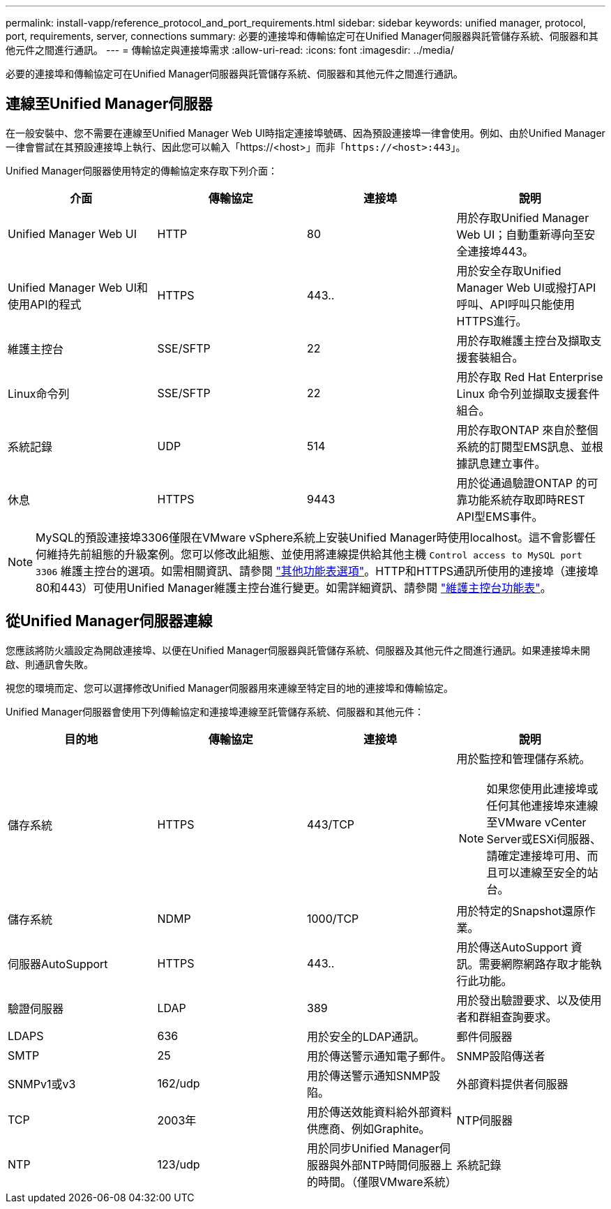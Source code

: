 ---
permalink: install-vapp/reference_protocol_and_port_requirements.html 
sidebar: sidebar 
keywords: unified manager, protocol, port, requirements, server, connections 
summary: 必要的連接埠和傳輸協定可在Unified Manager伺服器與託管儲存系統、伺服器和其他元件之間進行通訊。 
---
= 傳輸協定與連接埠需求
:allow-uri-read: 
:icons: font
:imagesdir: ../media/


[role="lead"]
必要的連接埠和傳輸協定可在Unified Manager伺服器與託管儲存系統、伺服器和其他元件之間進行通訊。



== 連線至Unified Manager伺服器

在一般安裝中、您不需要在連線至Unified Manager Web UI時指定連接埠號碼、因為預設連接埠一律會使用。例如、由於Unified Manager一律會嘗試在其預設連接埠上執行、因此您可以輸入「+https://<host>+`」而非「+https://<host>:443+`」。

Unified Manager伺服器使用特定的傳輸協定來存取下列介面：

[cols="4*"]
|===
| 介面 | 傳輸協定 | 連接埠 | 說明 


 a| 
Unified Manager Web UI
 a| 
HTTP
 a| 
80
 a| 
用於存取Unified Manager Web UI；自動重新導向至安全連接埠443。



 a| 
Unified Manager Web UI和使用API的程式
 a| 
HTTPS
 a| 
443..
 a| 
用於安全存取Unified Manager Web UI或撥打API呼叫、API呼叫只能使用HTTPS進行。



 a| 
維護主控台
 a| 
SSE/SFTP
 a| 
22
 a| 
用於存取維護主控台及擷取支援套裝組合。



 a| 
Linux命令列
 a| 
SSE/SFTP
 a| 
22
 a| 
用於存取 Red Hat Enterprise Linux 命令列並擷取支援套件組合。



 a| 
系統記錄
 a| 
UDP
 a| 
514
 a| 
用於存取ONTAP 來自於整個系統的訂閱型EMS訊息、並根據訊息建立事件。



 a| 
休息
 a| 
HTTPS
 a| 
9443
 a| 
用於從通過驗證ONTAP 的可靠功能系統存取即時REST API型EMS事件。

|===
[NOTE]
====
MySQL的預設連接埠3306僅限在VMware vSphere系統上安裝Unified Manager時使用localhost。這不會影響任何維持先前組態的升級案例。您可以修改此組態、並使用將連線提供給其他主機 `Control access to MySQL port 3306` 維護主控台的選項。如需相關資訊、請參閱 link:../config/reference_additional_menu_options.html["其他功能表選項"]。HTTP和HTTPS通訊所使用的連接埠（連接埠80和443）可使用Unified Manager維護主控台進行變更。如需詳細資訊、請參閱 link:../config/concept_maintenance_console_menu.html["維護主控台功能表"]。

====


== 從Unified Manager伺服器連線

您應該將防火牆設定為開啟連接埠、以便在Unified Manager伺服器與託管儲存系統、伺服器及其他元件之間進行通訊。如果連接埠未開啟、則通訊會失敗。

視您的環境而定、您可以選擇修改Unified Manager伺服器用來連線至特定目的地的連接埠和傳輸協定。

Unified Manager伺服器會使用下列傳輸協定和連接埠連線至託管儲存系統、伺服器和其他元件：

[cols="4*"]
|===
| 目的地 | 傳輸協定 | 連接埠 | 說明 


 a| 
儲存系統
 a| 
HTTPS
 a| 
443/TCP
 a| 
用於監控和管理儲存系統。


NOTE: 如果您使用此連接埠或任何其他連接埠來連線至VMware vCenter Server或ESXi伺服器、請確定連接埠可用、而且可以連線至安全的站台。



 a| 
儲存系統
 a| 
NDMP
 a| 
1000/TCP
 a| 
用於特定的Snapshot還原作業。



 a| 
伺服器AutoSupport
 a| 
HTTPS
 a| 
443..
 a| 
用於傳送AutoSupport 資訊。需要網際網路存取才能執行此功能。



 a| 
驗證伺服器
 a| 
LDAP
 a| 
389
 a| 
用於發出驗證要求、以及使用者和群組查詢要求。



 a| 
LDAPS
 a| 
636
 a| 
用於安全的LDAP通訊。



 a| 
郵件伺服器
 a| 
SMTP
 a| 
25
 a| 
用於傳送警示通知電子郵件。



 a| 
SNMP設陷傳送者
 a| 
SNMPv1或v3
 a| 
162/udp
 a| 
用於傳送警示通知SNMP設陷。



 a| 
外部資料提供者伺服器
 a| 
TCP
 a| 
2003年
 a| 
用於傳送效能資料給外部資料供應商、例如Graphite。



 a| 
NTP伺服器
 a| 
NTP
 a| 
123/udp
 a| 
用於同步Unified Manager伺服器與外部NTP時間伺服器上的時間。（僅限VMware系統）



 a| 
系統記錄
 a| 
UDP
 a| 
514
 a| 
Unified Manager 用來將稽核記錄傳送至遠端 Syslog 伺服器。

|===